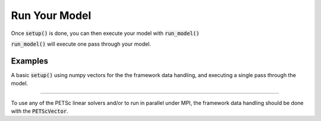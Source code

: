 .. _run-model:

**************
Run Your Model
**************

Once :code:`setup()` is done, you can then execute your model with :code:`run_model()`

:code:`run_model()` will execute one pass through your model.

Examples
---------

A basic :code:`setup()` using numpy vectors for the the framework data handling, and executing a single pass through the model.

.. embed-test::
    openmdao.core.tests.test_problem.TestProblem.test_feature_numpyvec_setup

----

To use any of the PETSc linear solvers and/or to run in parallel under MPI, the framework data handling should be done with the :code:`PETScVector`.

.. embed-test::
    openmdao.core.tests.test_problem.TestProblem.test_feature_petsc_setup

